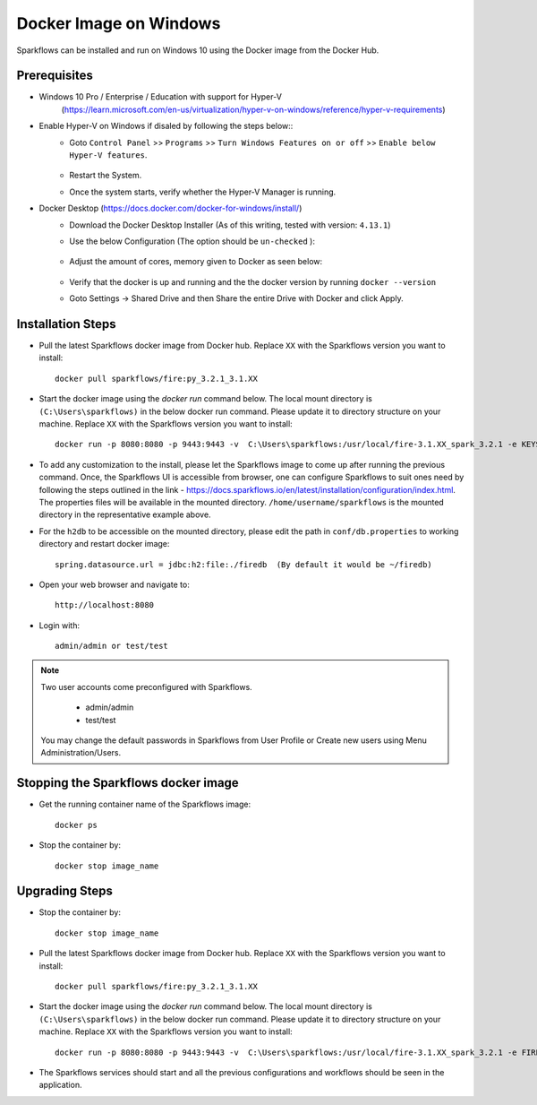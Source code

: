 Docker Image on Windows
^^^^^^^^^^^^^^^^^^^^^^^^^^^^^^^^^^^^

Sparkflows can be installed and run on Windows 10 using the Docker image from the Docker Hub.


Prerequisites
-------------
* Windows 10 Pro / Enterprise / Education with support for Hyper-V
    (https://learn.microsoft.com/en-us/virtualization/hyper-v-on-windows/reference/hyper-v-requirements)

* Enable Hyper-V on Windows if disaled by following the steps below::
    * Goto ``Control Panel`` >> ``Programs`` >> ``Turn Windows Features on or off`` >> ``Enable below Hyper-V features``.
    
      .. figure:: ../../_assets/docker-install/hyperv.png
         :alt: hyperv
         :width: 50%
         
    * Restart the System.
    * Once the system starts, verify whether the Hyper-V Manager is running.

* Docker Desktop (https://docs.docker.com/docker-for-windows/install/)
    * Download the Docker Desktop Installer (As of this writing, tested with version: ``4.13.1``)
    * Use the below Configuration (The option should be ``un-checked`` ):
    
      .. figure:: ../../_assets/docker-install/hyperv-docker.png
         :alt: hyperv-docker
         :width: 50%
    * Adjust the amount of cores, memory given to Docker as seen below:
    
      .. figure:: ../../_assets/docker-install/docker-resources.png
         :alt: docker-resources
         :width: 50%
    * Verify that the docker is up and running and the the docker version by running ``docker --version``

    * Goto Settings -> Shared Drive and then Share the entire Drive with Docker and click Apply.

Installation Steps
---------------------------

* Pull the latest Sparkflows docker image from Docker hub. Replace ``XX`` with the Sparkflows version you want to install::

    docker pull sparkflows/fire:py_3.2.1_3.1.XX
   
* Start the docker image using the `docker run` command below. The local mount directory is ``(C:\Users\sparkflows)`` in the below docker run command. Please update it to directory structure on your machine. Replace ``XX`` with the Sparkflows version you want to install::
    
    docker run -p 8080:8080 -p 9443:9443 -v  C:\Users\sparkflows:/usr/local/fire-3.1.XX_spark_3.2.1 -e KEYSTORE_PASSWORD=12345678 -e FIRE_HTTP_PORT=8080 -e FIRE_HTTPS_PORT=9443  sparkflows/fire:py_3.2.1_3.1.XX

* To add any customization to the install, please let the Sparkflows image to come up after running the previous command. Once, the Sparkflows UI is accessible from browser, one can configure Sparkflows to suit ones need by following the steps outlined in the link - https://docs.sparkflows.io/en/latest/installation/configuration/index.html. The properties files will be available in the mounted directory. ``/home/username/sparkflows`` is the mounted directory in the representative example above.

* For the ``h2db`` to be accessible on the mounted directory, please edit the path in ``conf/db.properties`` to working directory and restart docker image::
   
   spring.datasource.url = jdbc:h2:file:./firedb  (By default it would be ~/firedb)

* Open your web browser and navigate to:: 
  
    http://localhost:8080

* Login with:: 

    admin/admin or test/test

    
.. note::  Two user accounts come preconfigured with Sparkflows.

           * admin/admin
           * test/test
    
    You may change the default passwords in Sparkflows from User Profile or Create new users using Menu Administration/Users. 


Stopping the Sparkflows docker image
------------------------------------
* Get the running container name of the Sparkflows image::

     docker ps
     
* Stop the container by::

     docker stop image_name
     

Upgrading Steps
---------------------------
* Stop the container by::

     docker stop image_name

* Pull the latest Sparkflows docker image from Docker hub. Replace ``XX`` with the Sparkflows version you want to install::

    docker pull sparkflows/fire:py_3.2.1_3.1.XX

* Start the docker image using the `docker run` command below. The local mount directory is ``(C:\Users\sparkflows)`` in the below docker run command. Please update it to directory structure on your machine. Replace ``XX`` with the Sparkflows version you want to install::
    
    docker run -p 8080:8080 -p 9443:9443 -v  C:\Users\sparkflows:/usr/local/fire-3.1.XX_spark_3.2.1 -e FIRE_VERSION=3.1.0 -e KEYSTORE_PASSWORD=12345678 -e FIRE_HTTP_PORT=8080 -e FIRE_HTTPS_PORT=9443  sparkflows/fire:py_3.2.1_3.1.XX

* The Sparkflows services should start and all the previous configurations and workflows should be seen in the application.

    
